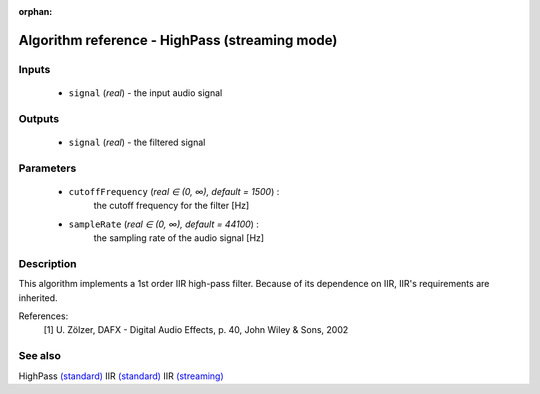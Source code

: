 :orphan:

Algorithm reference - HighPass (streaming mode)
===============================================

Inputs
------

 - ``signal`` (*real*) - the input audio signal

Outputs
-------

 - ``signal`` (*real*) - the filtered signal

Parameters
----------

 - ``cutoffFrequency`` (*real ∈ (0, ∞), default = 1500*) :
     the cutoff frequency for the filter [Hz]
 - ``sampleRate`` (*real ∈ (0, ∞), default = 44100*) :
     the sampling rate of the audio signal [Hz]

Description
-----------

This algorithm implements a 1st order IIR high-pass filter. Because of its dependence on IIR, IIR's requirements are inherited.


References:
  [1] U. Zölzer, DAFX - Digital Audio Effects, p. 40,
  John Wiley & Sons, 2002


See also
--------

HighPass `(standard) <std_HighPass.html>`__
IIR `(standard) <std_IIR.html>`__
IIR `(streaming) <streaming_IIR.html>`__